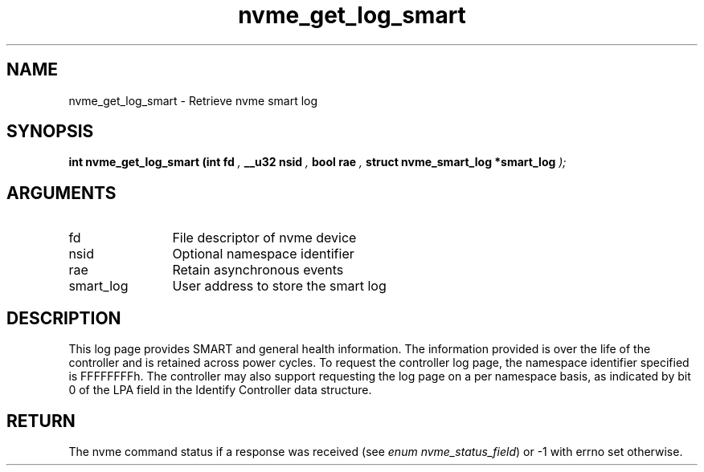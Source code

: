 .TH "nvme_get_log_smart" 9 "nvme_get_log_smart" "February 2024" "libnvme API manual" LINUX
.SH NAME
nvme_get_log_smart \- Retrieve nvme smart log
.SH SYNOPSIS
.B "int" nvme_get_log_smart
.BI "(int fd "  ","
.BI "__u32 nsid "  ","
.BI "bool rae "  ","
.BI "struct nvme_smart_log *smart_log "  ");"
.SH ARGUMENTS
.IP "fd" 12
File descriptor of nvme device
.IP "nsid" 12
Optional namespace identifier
.IP "rae" 12
Retain asynchronous events
.IP "smart_log" 12
User address to store the smart log
.SH "DESCRIPTION"
This log page provides SMART and general health information. The information
provided is over the life of the controller and is retained across power
cycles. To request the controller log page, the namespace identifier
specified is FFFFFFFFh. The controller may also support requesting the log
page on a per namespace basis, as indicated by bit 0 of the LPA field in the
Identify Controller data structure.
.SH "RETURN"
The nvme command status if a response was received (see
\fIenum nvme_status_field\fP) or -1 with errno set otherwise.
